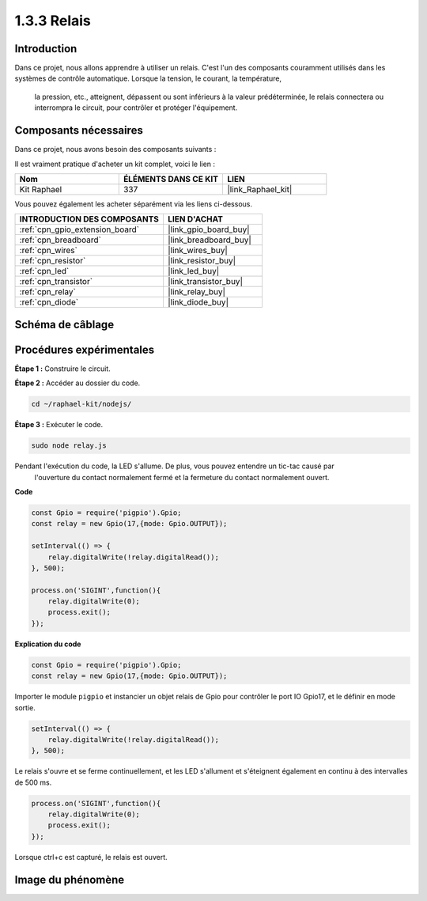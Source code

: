  
.. _1.3.3_js:

1.3.3 Relais
==============

Introduction
---------------

Dans ce projet, nous allons apprendre à utiliser un relais. C'est l'un des composants couramment 
utilisés dans les systèmes de contrôle automatique. Lorsque la tension, le courant, la température,
 la pression, etc., atteignent, dépassent ou sont inférieurs à la valeur prédéterminée, le relais 
 connectera ou interrompra le circuit, pour contrôler et protéger l'équipement.


Composants nécessaires
--------------------------

Dans ce projet, nous avons besoin des composants suivants :

.. image:: ../img/list_1.3.4.png

Il est vraiment pratique d'acheter un kit complet, voici le lien :

.. list-table::
    :widths: 20 20 20
    :header-rows: 1

    *   - Nom	
        - ÉLÉMENTS DANS CE KIT
        - LIEN
    *   - Kit Raphael
        - 337
        - |link_Raphael_kit|

Vous pouvez également les acheter séparément via les liens ci-dessous.

.. list-table::
    :widths: 30 20
    :header-rows: 1

    *   - INTRODUCTION DES COMPOSANTS
        - LIEN D'ACHAT

    *   - :ref:`cpn_gpio_extension_board`
        - |link_gpio_board_buy|
    *   - :ref:`cpn_breadboard`
        - |link_breadboard_buy|
    *   - :ref:`cpn_wires`
        - |link_wires_buy|
    *   - :ref:`cpn_resistor`
        - |link_resistor_buy|
    *   - :ref:`cpn_led`
        - |link_led_buy|
    *   - :ref:`cpn_transistor`
        - |link_transistor_buy|
    *   - :ref:`cpn_relay`
        - |link_relay_buy|
    *   - :ref:`cpn_diode`
        - |link_diode_buy|

Schéma de câblage
---------------------

.. image:: ../img/image345.png

Procédures expérimentales
-----------------------------

**Étape 1 :** Construire le circuit.

.. image:: ../img/image144.png

**Étape 2 :** Accéder au dossier du code.

.. raw:: html

   <run></run>

.. code-block::

    cd ~/raphael-kit/nodejs/

**Étape 3 :** Exécuter le code.

.. raw:: html

   <run></run>

.. code-block::

    sudo node relay.js

Pendant l'exécution du code, la LED s'allume. De plus, vous pouvez entendre un tic-tac causé par
 l'ouverture du contact normalement fermé et la fermeture du contact normalement ouvert.

**Code**

.. code-block:: js

    const Gpio = require('pigpio').Gpio;
    const relay = new Gpio(17,{mode: Gpio.OUTPUT});

    setInterval(() => {
        relay.digitalWrite(!relay.digitalRead());
    }, 500);

    process.on('SIGINT',function(){
        relay.digitalWrite(0);
        process.exit();
    });

**Explication du code**

.. code-block:: js

    const Gpio = require('pigpio').Gpio;
    const relay = new Gpio(17,{mode: Gpio.OUTPUT});

Importer le module ``pigpio`` et instancier un objet relais de Gpio pour contrôler le port IO 
Gpio17, et le définir en mode sortie.

.. code-block:: js

    setInterval(() => {
        relay.digitalWrite(!relay.digitalRead());
    }, 500);

Le relais s'ouvre et se ferme continuellement, et les LED s'allument et s'éteignent également en 
continu à des intervalles de 500 ms.

.. code-block:: js

    process.on('SIGINT',function(){
        relay.digitalWrite(0);
        process.exit();
    });

Lorsque ctrl+c est capturé, le relais est ouvert.

Image du phénomène
------------------

.. image:: ../img/image145.jpeg
